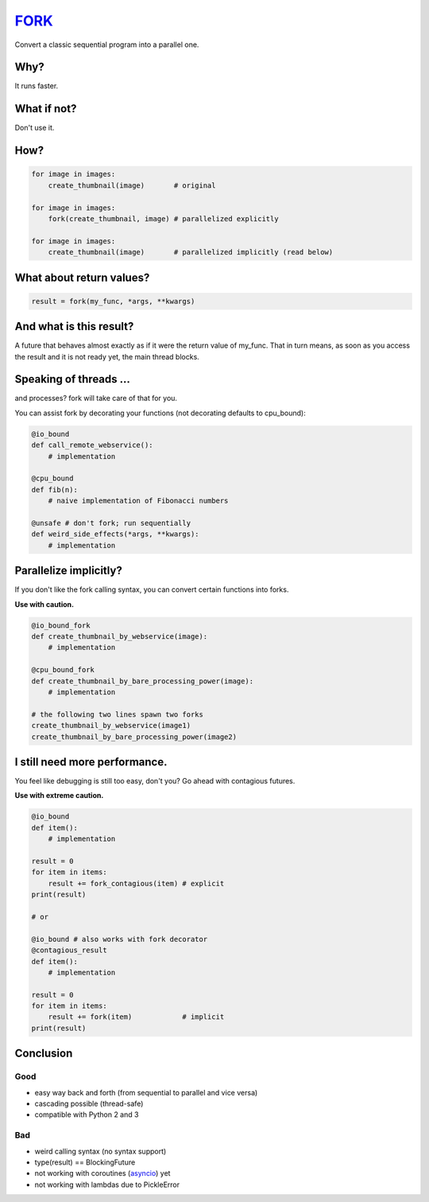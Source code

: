FORK_
=====

Convert a classic sequential program into a parallel one.


Why?
----

It runs faster.


What if not?
------------

Don't use it.


How?
----

.. code:: python

    for image in images:
        create_thumbnail(image)       # original

    for image in images:
        fork(create_thumbnail, image) # parallelized explicitly 

    for image in images:
        create_thumbnail(image)       # parallelized implicitly (read below)


What about return values?
-------------------------

.. code:: python

    result = fork(my_func, *args, **kwargs)


And what is this result?
------------------------

A future that behaves almost exactly as if it were the return value of my_func. That in turn means, as soon as you access the result and it is not ready yet, the main thread blocks.


Speaking of threads ...
-----------------------

and processes? fork will take care of that for you.

You can assist fork by decorating your functions (not decorating defaults to cpu_bound):

.. code:: python

    @io_bound
    def call_remote_webservice():
        # implementation

    @cpu_bound
    def fib(n):
        # naive implementation of Fibonacci numbers

    @unsafe # don't fork; run sequentially
    def weird_side_effects(*args, **kwargs):
        # implementation


Parallelize implicitly?
-----------------------

If you don't like the fork calling syntax, you can convert certain functions into forks.

**Use with caution.**

.. code:: python

    @io_bound_fork
    def create_thumbnail_by_webservice(image):
        # implementation
    
    @cpu_bound_fork
    def create_thumbnail_by_bare_processing_power(image):
        # implementation
    
    # the following two lines spawn two forks
    create_thumbnail_by_webservice(image1)
    create_thumbnail_by_bare_processing_power(image2)


I still need more performance.
------------------------------

You feel like debugging is still too easy, don't you? Go ahead with contagious futures.

**Use with extreme caution.**

.. raw:: html

    <p style="color: red">NOTE: decorator 'contagious' was renamed to 'contagious_result'.</p>

.. code:: python

    @io_bound
    def item():
        # implementation

    result = 0
    for item in items:
        result += fork_contagious(item) # explicit
    print(result)

    # or

    @io_bound # also works with fork decorator
    @contagious_result
    def item():
        # implementation

    result = 0
    for item in items:
        result += fork(item)            # implicit
    print(result)


Conclusion
----------

Good
****

- easy way back and forth (from sequential to parallel and vice versa)
- cascading possible (thread-safe)
- compatible with Python 2 and 3

Bad
***

- weird calling syntax (no syntax support)
- type(result) == BlockingFuture
- not working with coroutines (asyncio_) yet
- not working with lambdas due to PickleError


.. _FORK: https://pypi.python.org/pypi/xfork
.. _futures: https://pypi.python.org/pypi/futures
.. _asyncio: https://docs.python.org/3/library/asyncio.html